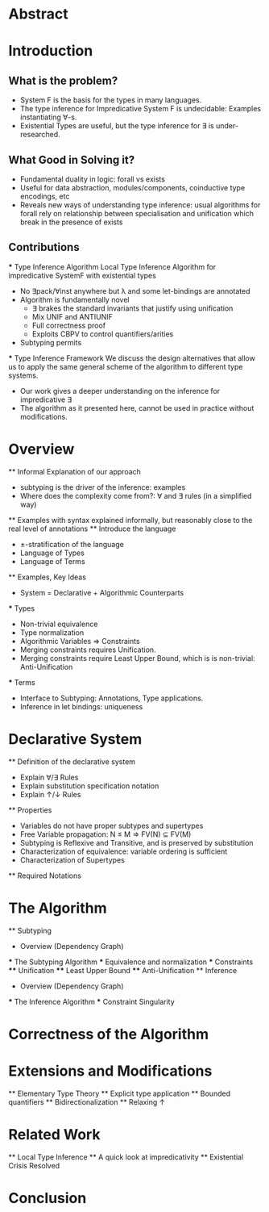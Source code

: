 * Abstract
* Introduction
** What is the problem?
    - System F is the basis for the types in many languages.
    - The type inference for Impredicative System F is undecidable:
      Examples instantiating ∀-s.
    - Existential Types are useful, but the type inference for ∃ is under-researched.
** What Good in Solving it?
    - Fundamental duality in logic: forall vs exists 
    - Useful for data abstraction, modules/components, coinductive type encodings, etc
    - Reveals new ways of understanding type inference: usual algorithms for forall rely
      on relationship between specialisation and unification which break in the presence
      of exists
      
** Contributions
    *** Type Inference Algorithm
        Local Type Inference Algorithm for impredicative SystemF with existential types
        - No ∃pack/∀inst anywhere but λ and some let-bindings are annotated 
        - Algorithm is fundamentally novel
            - ∃ brakes the standard invariants that justify using unification
            - Mix UNIF and ANTIUNIF
            - Full correctness proof
            - Exploits CBPV to control 
                quantifiers/arities
        - Subtyping permits
    *** Type Inference Framework
        We discuss the design alternatives
        that allow us to apply the same 
        general scheme of the algorithm 
        to different type systems. 
        - Our work gives a deeper understanding on the inference for impredicative ∃
        - The algorithm as it presented here, cannot be used in practice without modifications.
* Overview
    ** Informal Explanation of our approach
        - subtyping is the driver of the inference: examples
        - Where does the complexity come from?: ∀ and ∃ rules (in a simplified way)
    ** Examples
        with syntax explained informally, but reasonably close to the real level of annotations
    ** Introduce the language
        - ±-stratification of the language
        - Language of Types
        - Language of Terms
    ** Examples, Key Ideas
        - System = Declarative + Algorithmic Counterparts 
        *** Types
            - Non-trivial equivalence
            - Type normalization 
            - Algorithmic Variables => Constraints
            - Merging constraints requires Unification.
            - Merging constraints require Least Upper Bound, 
                which is is non-trivial: Anti-Unification
        *** Terms
            - Interface to Subtyping: Annotations, Type applications. 
            - Inference in let bindings: uniqueness
* Declarative System
    ** Definition of the declarative system
        - Explain ∀/∃ Rules
        - Explain substitution specification notation 
        - Explain ↑/↓ Rules
    ** Properties
        - Variables do not have proper subtypes and supertypes
        - Free Variable propagation: N ≤ M => FV(N) ⊆ FV(M)
        - Subtyping is Reflexive and Transitive, and is preserved by substitution
        - Characterization of equivalence: variable ordering is sufficient 
        - Characterization of Supertypes
    ** Required Notations
* The Algorithm
    ** Subtyping
        - Overview (Dependency Graph)
        *** The Subtyping Algorithm
        *** Equivalence and normalization
        *** Constraints 
        **** Unification
        **** Least Upper Bound
        **** Anti-Unification
    ** Inference
        - Overview (Dependency Graph)
        *** The Inference Algorithm
        *** Constraint Singularity
* Correctness of the Algorithm 
* Extensions and Modifications
    ** Elementary Type Theory
    ** Explicit type application
    ** Bounded quantifiers
    ** Bidirectionalization 
    ** Relaxing ↑
* Related Work
    ** Local Type Inference
    ** A quick look at impredicativity
    ** Existential Crisis Resolved
* Conclusion
